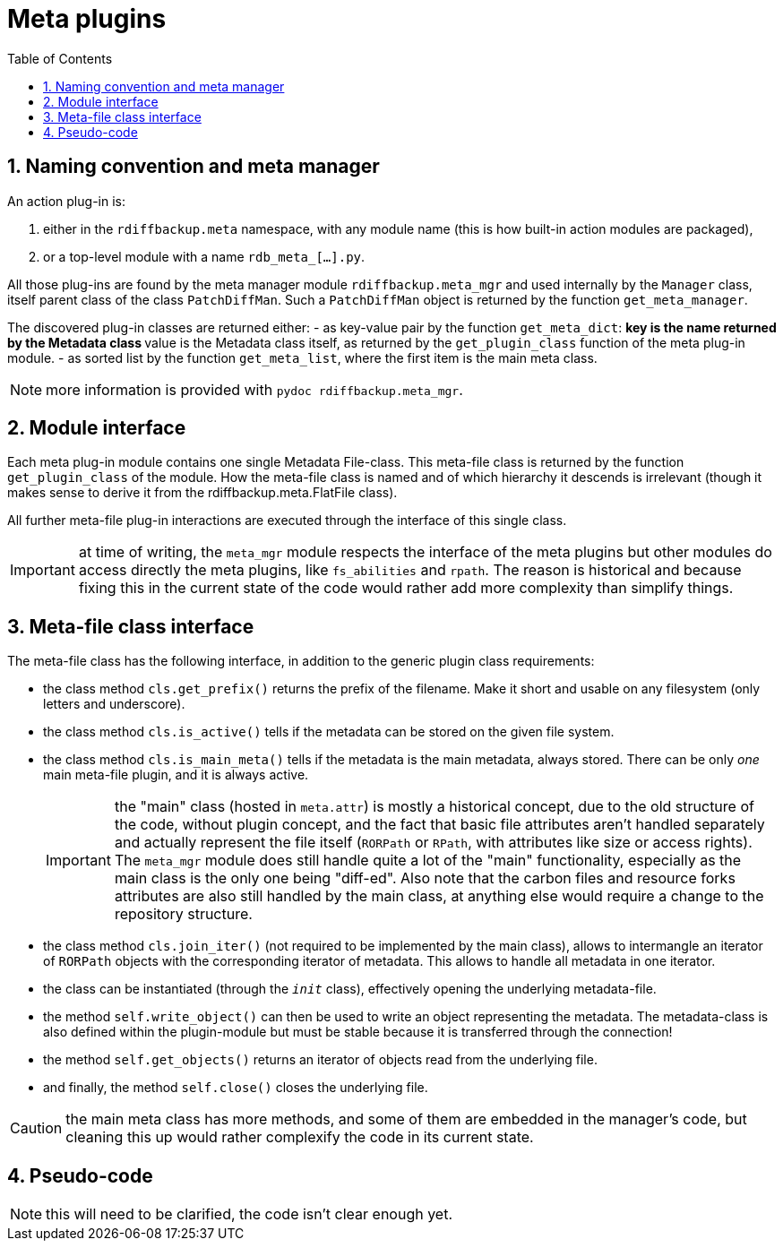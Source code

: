 = Meta plugins
:sectnums:
:toc:

== Naming convention and meta manager

An action plug-in is:

. either in the `rdiffbackup.meta` namespace, with any module name (this is how built-in action modules are packaged),
. or a top-level module with a name `rdb_meta_[...].py`.

All those plug-ins are found by the meta manager module `rdiffbackup.meta_mgr` and used internally by the `Manager` class, itself parent class of the class `PatchDiffMan`.
Such a `PatchDiffMan` object is returned by the function `get_meta_manager`.

The discovered plug-in classes are returned either:
- as key-value pair by the function `get_meta_dict`:
** key is the name returned by the Metadata class
** value is the Metadata class itself, as returned by the `get_plugin_class` function of the meta plug-in module.
- as sorted list by the function `get_meta_list`, where the first item is the main meta class.

NOTE: more information is provided with `pydoc rdiffbackup.meta_mgr`.

== Module interface

Each meta plug-in module contains one single Metadata File-class.
This meta-file class is returned by the function `get_plugin_class` of the module.
How the meta-file class is named and of which hierarchy it descends is irrelevant (though it makes sense to derive it from the rdiffbackup.meta.FlatFile class).

All further meta-file plug-in interactions are executed through the interface of this single class.

IMPORTANT: at time of writing, the `meta_mgr` module respects the interface of the meta plugins but other modules do access directly the meta plugins, like `fs_abilities` and `rpath`.
The reason is historical and because fixing this in the current state of the code would rather add more complexity than simplify things.

== Meta-file class interface

The meta-file class has the following interface, in addition to the generic plugin class requirements:

* the class method `cls.get_prefix()` returns the prefix of the filename.
Make it short and usable on any filesystem (only letters and underscore).
* the class method `cls.is_active()` tells if the metadata can be stored on the given file system.
* the class method `cls.is_main_meta()` tells if the metadata is the main metadata, always stored.
There can be only _one_ main meta-file plugin, and it is always active.
+
IMPORTANT: the "main" class (hosted in `meta.attr`) is mostly a historical concept, due to the old structure of the code, without plugin concept, and the fact that basic file attributes aren't handled separately and actually represent the file itself (`RORPath` or `RPath`, with attributes like size or access rights).
The `meta_mgr` module does still handle quite a lot of the "main" functionality, especially as the main class is the only one being "diff-ed".
Also note that the carbon files and resource forks attributes are also still handled by the main class, at anything else would require a change to the repository structure.

* the class method `cls.join_iter()` (not required to be implemented by the main class), allows to intermangle an iterator of `RORPath` objects with the corresponding iterator of metadata.
This allows to handle all metadata in one iterator.
* the class can be instantiated (through the `__init__` class), effectively opening the underlying metadata-file.
* the method `self.write_object()` can then be used to write an object representing the metadata.
The metadata-class is also defined within the plugin-module but must be stable because it is transferred through the connection!
* the method `self.get_objects()` returns an iterator of objects read from the underlying file.
* and finally, the method `self.close()` closes the underlying file.

CAUTION: the main meta class has more methods, and some of them are embedded in the manager's code, but cleaning this up would rather complexify the code in its current state.

== Pseudo-code

NOTE: this will need to be clarified, the code isn't clear enough yet.

